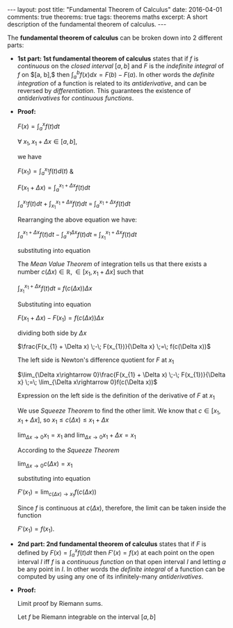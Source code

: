 #+STARTUP: showall indent
#+STARTUP: hidestars
#+BEGIN_HTML
---
layout: post
title: "Fundamental Theorem of Calculus"
date: 2016-04-01
comments: true
theorems: true
tags: theorems maths
excerpt: A short description of the fundamental theorem of calculus.
---
#+END_HTML

The *fundamental theorem of calculus* can be broken down into 2
different parts:

- *1st part: 1st fundamental theorem of calculus* states that if $f$
  is /continuous/ on the /closed interval/ $[a, b]$ and $F$ is the
  /indefinite integral/ of $f$ on $[a, b],$ then $\int_{a}^{b} f(x) dx
  = F(b) - F(a)$. In other words the /definite integration/ of a
  function is related to its /antiderivative/, and can be reversed by
  /differentiation/. This guarantees the existence of /antiderivatives/
  for /continuous functions/.


- *Proof:*

  $F(x) = \int_{a}^{x}f(t)dt$

  $\forall\; x_{1}, x_{1}+\Delta x \in [a, b]$,

  we have

  $F(x_{1}) = \int_{a}^{x_{1}} f(t) d(t)$ &

  $F(x_{1}+\Delta x) = \int_{a}^{x_{1}+\Delta x} f(t) dt$

  \begin{equation}
  \label{eqn1}
  F(x_{1} + \Delta x) - F(x_{1}) = \int_{a}^{x_{1} + \Delta x} f(t) dt
  \;-\; \int_{a}^{x_{1} f(t) dt}
  \end{equation}

  $\int_{a}^{x_{1}} f(t) dt\; +\; \int_{x_{1}}^{x_{1} + \Delta x} f(t)
  dt \;=\; \int_{a}^{x_{1} + \Delta x} f(t) dt$

  Rearranging the above equation we have:

  $\int_{a}^{x_{1} + \Delta x} f(t) dt \;-\; \int_{a}^{x_{1} \Delta x}
  f(t) dt \;=\; \int_{x_{1}}^{x_{1} + \Delta x} f(t) dt$

  substituting into equation \ref{eqn1}

  \begin{equation}
  \label{eqn2}
  F(x_{1} + \Delta x) - F(x_{1}) \;=\; \int_{x_{1}}^{x_{1} + \Delta
  x} f(t) dt
  \end{equation}

  The /Mean Value Theorem/ of integration tells us that there exists a
  number $c(\Delta x) \in \mathbb{R}, \in [x_{1}, x_{1} + \Delta x]$
  such that

  $\int_{x_{1}}^{x_{1} + \Delta x} f(t) dt \;=\; f(c(\Delta x)) \Delta
  x$

  Substituting into equation \ref{eqn2}

  $F(x_{1} + \Delta x) - F(x_{1}) = f(c(\Delta x)) \Delta x$

  dividing both side by $\Delta x$

  $\frac{F(x_{1} + \Delta x) \;-\; F(x_{1})}{\Delta x} \;=\; f(c(\Delta
  x))$

  The left side is Newton's difference quotient for $F$ at $x_{1}$

  $\lim_{\Delta x\rightarrow 0}\frac{F(x_{1} + \Delta x) \;-\;
  F(x_{1})}{\Delta x} \;=\; \lim_{\Delta x\rightarrow 0}f(c(\Delta
  x))$

  Expression on the left side is the definition of the derivative of
  $F$ at $x_{1}$

  \begin{equation}
  \label{eqn3}
  F'(x_{1}) \;=\; \lim_{\Delta x\rightarrow 0} f(c(\Delta x))
  \end{equation}

  We use /Squeeze Theorem/ to find the other limit. We know that $c
  \in [x_{1}, x_{1}+\Delta x]$, so $x_{1}\le c(\Delta x)\le
  x_{1}+\Delta x$

  $\lim_{\Delta x\rightarrow 0} x_{1} = x_{1}$ and $\lim_{\Delta
  x\rightarrow 0} x_{1} + \Delta x = x_{1}$

  According to the /Squeeze Theorem/

  $\lim_{\Delta x\rightarrow 0} c(\Delta x) = x_{1}$

  substituting into equation \ref{eqn3}

  $F'(x_{1}) = \lim_{c(\Delta x)\rightarrow x_{1}} f(c(\Delta x))$

  Since $f$ is continuous at $c(\Delta x)$, therefore, the limit can
  be taken inside the function

  $F'(x_{1}) = f(x_{1})$.

- *2nd part: 2nd fundamental theorem of calculus* states that if $F$
  is defined by $F(x) = \int_{a}^{x}f(t) dt$ then $F'(x) = f(x)$ at
  each point on the open interval $I$ iff $f$ is a /continuous
  function/ on that open interval $I$ and letting $a$ be any point in
  $I$. In other words the /definite integral/ of a function can be
  computed by using any one of its infinitely-many /antiderivatives/.


- *Proof:*

  Limit proof by Riemann sums.

  Let $f$ be Riemann integrable on the interval $[a, b]$
